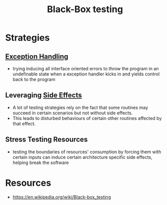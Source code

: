 :PROPERTIES:
:ID:       395a8707-a3ea-48c0-81dc-98380d8a39a8
:ROAM_ALIASES: "I/O testing"
:END:
#+title: Black-Box testing
#+filetags: :sec:cs:

* Strategies
** [[id:34df7d47-1f78-4acf-8dd7-9c03e04e4a9d][Exception Handling]]
 - trying inducing all interface oriented errors to throw the program in an undefinable state when a exception handler kicks in and yields control back to the program
** Leveraging [[id:ca98597a-027f-4eda-bbb2-801b8f74d0a5][Side Effects]]
 - A lot of testing strategies rely on the fact that some routines may succeed in certain scenarios but not without side effects.
 - This leads to disturbed behaviours of certain other routines affected by that effect.
** Stress Testing Resources
 - testing the boundaries of resources' consumption by forcing them with certain inputs can induce certain architecture specific side effects, helping break the software
* Resources
 - https://en.wikipedia.org/wiki/Black-box_testing
